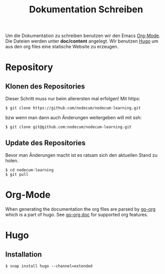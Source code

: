 #+title: Dokumentation Schreiben

Um die Dokumentation zu schreiben benutzen wir den Emacs [[https://orgmode.org][Org-Mode]].
Die Dateien werden unter *doc/content* angelegt.
Wir benutzen [[https://gohugo.io][Hugo]] um aus den org files eine statische Website zu erzeugen.

* Repository
** Klonen des Repositories
Dieser Schritt muss nur beim allerersten mal erfolgen!
Mit https:
: $ git clone https://github.com/nodecum/nodecum-learning.git
bzw wenn man dann auch Änderungen weitergeben will mit ssh:
: $ git clone git@github.com:nodecum/nodecum-learning.git
** Update des Repositories
Bevor man Änderungen macht ist es ratsam sich den aktuellen Stand zu holen.
: $ cd nodecum-learning
: $ git pull


* Org-Mode
When generating the documentation the org files are parsed by
[[https://github.com/niklasfasching/go-org][go-org]] which is a part of hugo. See [[https://niklasfasching.github.io/go-org][go-org doc]] for supported org features.

* Hugo
** Installation
#+begin_src shell
$ snap install hugo --channel=extended
#+end_src
